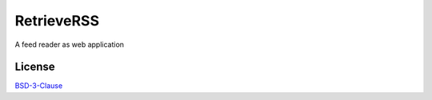 ###########
RetrieveRSS
###########

A feed reader as web application

*******
License
*******

`BSD-3-Clause <https://opensource.org/licenses/BSD-3-Clause>`_
